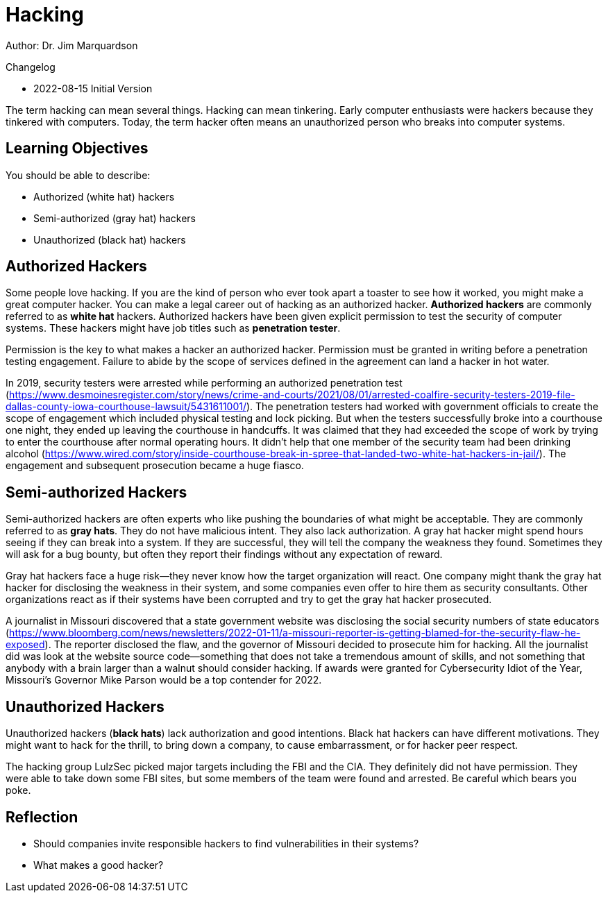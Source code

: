 = Hacking

Author: Dr. Jim Marquardson

Changelog

* 2022-08-15 Initial Version

The term hacking can mean several things. Hacking can mean tinkering. Early computer enthusiasts were hackers because they tinkered with computers. Today, the term hacker often means an unauthorized person who breaks into computer systems.

== Learning Objectives

You should be able to describe:

* Authorized (white hat) hackers 
* Semi-authorized (gray hat) hackers 
* Unauthorized (black hat) hackers 

== Authorized Hackers

Some people love hacking. If you are the kind of person who ever took apart a toaster to see how it worked, you might make a great computer hacker. You can make a legal career out of hacking as an authorized hacker. *Authorized hackers* are commonly referred to as *white hat* hackers. Authorized hackers have been given explicit permission to test the security of computer systems. These hackers might have job titles such as *penetration tester*.

Permission is the key to what makes a hacker an authorized hacker. Permission must be granted in writing before a penetration testing engagement. Failure to abide by the scope of services defined in the agreement can land a hacker in hot water.

In 2019, security testers were arrested while performing an authorized penetration test (https://www.desmoinesregister.com/story/news/crime-and-courts/2021/08/01/arrested-coalfire-security-testers-2019-file-dallas-county-iowa-courthouse-lawsuit/5431611001/). The penetration testers had worked with government officials to create the scope of engagement which included physical testing and lock picking. But when the testers successfully broke into a courthouse one night, they ended up leaving the courthouse in handcuffs. It was claimed that they had exceeded the scope of work by trying to enter the courthouse after normal operating hours. It didn't help that one member of the security team had been drinking alcohol (https://www.wired.com/story/inside-courthouse-break-in-spree-that-landed-two-white-hat-hackers-in-jail/). The engagement and subsequent prosecution became a huge fiasco.

== Semi-authorized Hackers

Semi-authorized hackers are often experts who like pushing the boundaries of what might be acceptable. They are commonly referred to as *gray hats*. They do not have malicious intent. They also lack authorization. A gray hat hacker might spend hours seeing if they can break into a system. If they are successful, they will tell the company the weakness they found. Sometimes they will ask for a bug bounty, but often they report their findings without any expectation of reward.

Gray hat hackers face a huge risk--they never know how the target organization will react. One company might thank the gray hat hacker for disclosing the weakness in their system, and some companies even offer to hire them as security consultants. Other organizations react as if their systems have been corrupted and try to get the gray hat hacker prosecuted.

A journalist in Missouri discovered that a state government website was disclosing the social security numbers of state educators (https://www.bloomberg.com/news/newsletters/2022-01-11/a-missouri-reporter-is-getting-blamed-for-the-security-flaw-he-exposed). The reporter disclosed the flaw, and the governor of Missouri decided to prosecute him for hacking. All the journalist did was look at the website source code--something that does not take a tremendous amount of skills, and not something that anybody with a brain larger than a walnut should consider hacking. If awards were granted for Cybersecurity Idiot of the Year, Missouri's Governor Mike Parson would be a top contender for 2022.

== Unauthorized Hackers

Unauthorized hackers (*black hats*) lack authorization and good intentions. Black hat hackers can have different motivations. They might want to hack for the thrill, to bring down a company, to cause embarrassment, or for hacker peer respect.

The hacking group LulzSec picked major targets including the FBI and the CIA. They definitely did not have permission. They were able to take down some FBI sites, but some members of the team were found and arrested. Be careful which bears you poke.

== Reflection

* Should companies invite responsible hackers to find vulnerabilities in their systems?
* What makes a good hacker?

